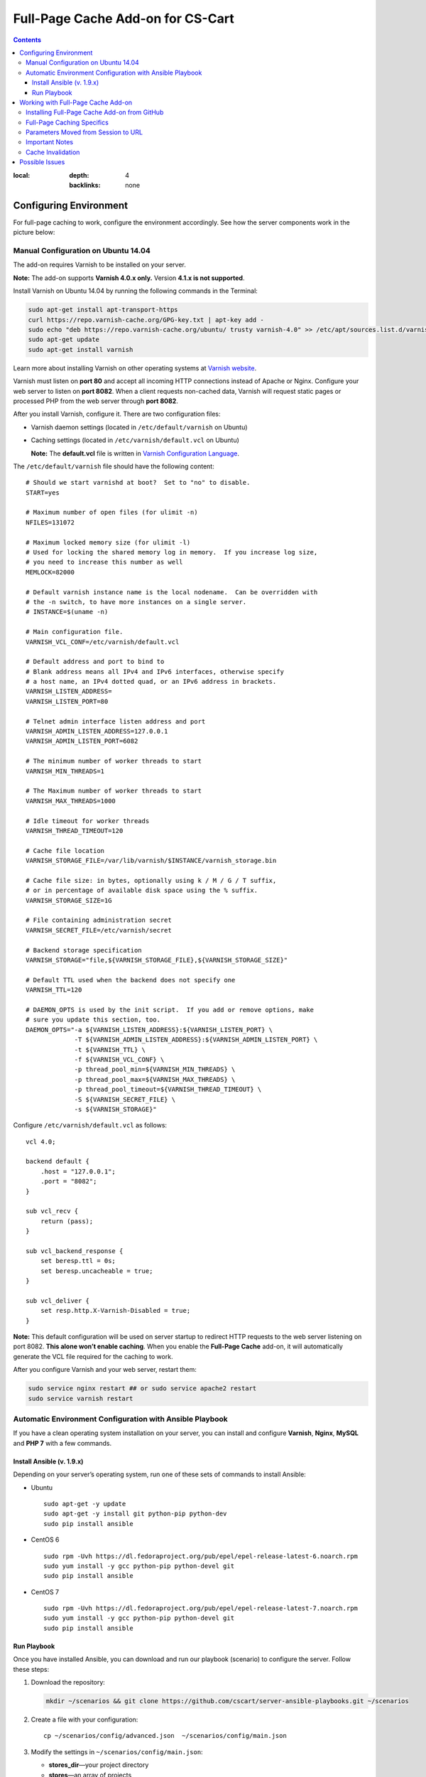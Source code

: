 **********************************
Full-Page Cache Add-on for CS-Cart
**********************************

.. contents::
:local:
    :depth: 4
    :backlinks: none

=======================
Configuring Environment
=======================

For full-page caching to work, configure the environment accordingly. See how the server components work in the picture below:

.. image:: http://i.imgur.com/Bf2MnyW.png
    :align: center
    :alt: Varnish serves as a reverse proxy between clients and the web server.

------------------------------------
Manual Configuration on Ubuntu 14.04
------------------------------------

The add-on requires Varnish to be installed on your server.

**Note:** The add-on supports **Varnish 4.0.x only.** Version **4.1.x is not supported**.

Install Varnish on Ubuntu 14.04 by running the following commands in the Terminal:

.. code-block:: bash

  sudo apt-get install apt-transport-https
  curl https://repo.varnish-cache.org/GPG-key.txt | apt-key add -
  sudo echo "deb https://repo.varnish-cache.org/ubuntu/ trusty varnish-4.0" >> /etc/apt/sources.list.d/varnish-cache.list
  sudo apt-get update
  sudo apt-get install varnish

Learn more about installing Varnish on other operating systems at `Varnish website <https://www.varnish-cache.org/releases>`_.

Varnish must listen on **port 80** and accept all incoming HTTP connections instead of Apache or Nginx. Configure your web server to listen on **port 8082**. When a client requests non-cached data, Varnish will request static pages or processed PHP from the web server through **port 8082**.

After you install Varnish, configure it. There are two configuration files:

* Varnish daemon settings (located in ``/etc/default/varnish`` on Ubuntu)

* Caching settings (located in ``/etc/varnish/default.vcl`` on Ubuntu)

  **Note:** The **default.vcl** file is written in `Varnish Configuration Language <https://www.varnish-cache.org/docs/2.1/tutorial/vcl.html>`_.

The ``/etc/default/varnish`` file should have the following content:

::

  # Should we start varnishd at boot?  Set to "no" to disable.
  START=yes

  # Maximum number of open files (for ulimit -n)
  NFILES=131072

  # Maximum locked memory size (for ulimit -l)
  # Used for locking the shared memory log in memory.  If you increase log size,
  # you need to increase this number as well
  MEMLOCK=82000

  # Default varnish instance name is the local nodename.  Can be overridden with
  # the -n switch, to have more instances on a single server.
  # INSTANCE=$(uname -n)

  # Main configuration file.
  VARNISH_VCL_CONF=/etc/varnish/default.vcl

  # Default address and port to bind to
  # Blank address means all IPv4 and IPv6 interfaces, otherwise specify
  # a host name, an IPv4 dotted quad, or an IPv6 address in brackets.
  VARNISH_LISTEN_ADDRESS=
  VARNISH_LISTEN_PORT=80

  # Telnet admin interface listen address and port
  VARNISH_ADMIN_LISTEN_ADDRESS=127.0.0.1
  VARNISH_ADMIN_LISTEN_PORT=6082

  # The minimum number of worker threads to start
  VARNISH_MIN_THREADS=1

  # The Maximum number of worker threads to start
  VARNISH_MAX_THREADS=1000

  # Idle timeout for worker threads
  VARNISH_THREAD_TIMEOUT=120

  # Cache file location
  VARNISH_STORAGE_FILE=/var/lib/varnish/$INSTANCE/varnish_storage.bin

  # Cache file size: in bytes, optionally using k / M / G / T suffix,
  # or in percentage of available disk space using the % suffix.
  VARNISH_STORAGE_SIZE=1G

  # File containing administration secret
  VARNISH_SECRET_FILE=/etc/varnish/secret

  # Backend storage specification
  VARNISH_STORAGE="file,${VARNISH_STORAGE_FILE},${VARNISH_STORAGE_SIZE}"

  # Default TTL used when the backend does not specify one
  VARNISH_TTL=120

  # DAEMON_OPTS is used by the init script.  If you add or remove options, make
  # sure you update this section, too.
  DAEMON_OPTS="-a ${VARNISH_LISTEN_ADDRESS}:${VARNISH_LISTEN_PORT} \
               -T ${VARNISH_ADMIN_LISTEN_ADDRESS}:${VARNISH_ADMIN_LISTEN_PORT} \
               -t ${VARNISH_TTL} \
               -f ${VARNISH_VCL_CONF} \
               -p thread_pool_min=${VARNISH_MIN_THREADS} \
               -p thread_pool_max=${VARNISH_MAX_THREADS} \
               -p thread_pool_timeout=${VARNISH_THREAD_TIMEOUT} \
               -S ${VARNISH_SECRET_FILE} \
               -s ${VARNISH_STORAGE}"

Configure ``/etc/varnish/default.vcl`` as follows:

::

  vcl 4.0;

  backend default {
      .host = "127.0.0.1";
      .port = "8082";
  }

  sub vcl_recv {
      return (pass);
  }

  sub vcl_backend_response {
      set beresp.ttl = 0s;
      set beresp.uncacheable = true;
  }

  sub vcl_deliver {
      set resp.http.X-Varnish-Disabled = true;
  }

**Note:** This default configuration will be used on server startup to redirect HTTP requests to the web server listening on port 8082. **This alone won’t enable caching**. When you enable the **Full-Page Cache** add-on, it will automatically generate the VCL file required for the caching to work.

After you configure Varnish and your web server, restart them:

.. code-block:: bash

  sudo service nginx restart ## or sudo service apache2 restart
  sudo service varnish restart

---------------------------------------------------------
Automatic Environment Configuration with Ansible Playbook
---------------------------------------------------------

If you have a clean operating system installation on your server, you can install and configure **Varnish**, **Nginx**, **MySQL** and **PHP 7** with a few commands.

^^^^^^^^^^^^^^^^^^^^^^^^^^
Install Ansible (v. 1.9.x)
^^^^^^^^^^^^^^^^^^^^^^^^^^

Depending on your server’s operating system, run one of these sets of commands to install Ansible:

* Ubuntu

  ::

    sudo apt-get -y update
    sudo apt-get -y install git python-pip python-dev
    sudo pip install ansible

* CentOS 6

  ::

    sudo rpm -Uvh https://dl.fedoraproject.org/pub/epel/epel-release-latest-6.noarch.rpm
    sudo yum install -y gcc python-pip python-devel git
    sudo pip install ansible

* CentOS 7

  ::

    sudo rpm -Uvh https://dl.fedoraproject.org/pub/epel/epel-release-latest-7.noarch.rpm
    sudo yum install -y gcc python-pip python-devel git
    sudo pip install ansible

^^^^^^^^^^^^
Run Playbook
^^^^^^^^^^^^

Once you have installed Ansible, you can download and run our playbook (scenario) to configure the server. Follow these steps:

1. Download the repository:

   .. code-block:: bash

     mkdir ~/scenarios && git clone https://github.com/cscart/server-ansible-playbooks.git ~/scenarios

2. Create a file with your configuration:

   ::

     cp ~/scenarios/config/advanced.json  ~/scenarios/config/main.json

3. Modify the settings in ``~/scenarios/config/main.json``:

   * **stores_dir**—your project directory
   * **stores**—an array of projects
   * **example.com**—the domain name of a project
   * **storefronts**—an array with the domain names of the storefronts
   * **database**—the credentials of the database that will be created by the playbook

4. Run the playbook to configure the environment:

   ::

     cd ~/scenarios/ && ansible-playbook -e @config/main.json -c local -i inventory_varnish lvemp7.yml

===================================
Working with Full-Page Cache Add-on
===================================

After you configure the environment, Varnish will listen to all incoming connections on port 80 and serve as a reverse proxy for the web server without caching anything.

Now you can install CS-Cart, if you haven’t done it yet.

**Note:** The **Full-Page Cache** add-on supports **CS-Cart 4.3.6 and higher**. It doesn’t support Multi-Vendor and earlier versions of CS-Cart.

---------------------------------------------
Installing Full-Page Cache Add-on from GitHub
---------------------------------------------

1. Go to `the repository of the Full-Page Cache add-on <https://github.com/cscart/full-page-cache-addon>`_.

2. Click the **Download ZIP** button in the top right corner of the file list.

3. Unpack the add-on into the ``full-page-cache-addon-dev`` folder.

4. Copy all the files from ``full-page-cache-addon-dev`` into the root directory of your CS-Cart installation.

5. By default, the add-on is not installed. Open the Administration panel of your store, go to **Add-ons→Manage Add-ons**, switch to the **Browse all available add-ons** tab, find **Full-page cache** and click **Install**.

6. Go back to the **Installed add-ons** tab and click **Full-page cache**. This will open the add-on’s settings where you need to enter the secret token. You can find the token in ``/etc/varnish/secret``.

7. Activate the add-on to enable full-page caching. To disable full-page caching, just disable the add-on.

**Note:** If the environment isn’t configured properly, you won’t be able to activate the add-on and you’ll see an error notification.

---------------------------
Full-Page Caching Specifics
---------------------------

The URL of the requested page serves as the cache key. Different users can receive pages that are fully or partly cached, or not cached at all:

* **Guests** don't have a cookie containing PHP session ID and receive fully cached store pages from memory without the need for PHP to generate any content.

* **Guests with a session started** have a session cookie and get only the main content of the pages from the cache. The main content is session-independent. Varnish loads the content of session-dependent blocks (like Cart content or Wishlist) dynamically via ESI from PHP backend when building the page before sending it to the client.

* **Users who are logged in** don’t get any content from the cache—the PHP backend handles their requests directly, without any interruptions from Varnish.

**Note:** The caching won’t work for the Administration panel and the REST API.

When you enable the Full-Page Cache add-on:

* The automatic session startup is disabled. A session starts only if a user performs a POST request, or if there already is a cookie with the session ID.

* The ``fpc_`` prefix is added to the name of the cookie that stores the session ID. That way the users who were logged in before the add-on was enabled would have to log in again. See the next paragraph for reasons.

* When a user logs in, the ``disable_cache=Y`` cookie is set. This cookie is deleted when the user logs out.

* A VCL file with the CS-Cart caching logic is generated. We will refer to that file as **enabling-VCL**.

* Varnish restarts, using the newly-generated **enabling-VCL**.

When you disable the Full-Page Cache add-on:

* Varnish restarts using the VCL file that makes Varnish act as a reverse proxy and pass all requests to the backend on port 8082 without interruptions and caching. We will refer to that file as **disabling-VCL**.

* When the add-on is disabled, **disabling-VCL** adds the ``X-Varnish-Disabled: true`` title to all HTTP responses for debugging purposes.

* When the add-on is enabled, **enabling-VCL** adds debug headers to all HTTP responses:

  * ``Age``—the age of the cache record in seconds. This cannot be more than TTL of the cache records (see **Cache Invalidation** for details).

  * ``X-Varnish-Hits``—the number of times this page was retrieved from the cache. If this number doesn’t increase when the page is refreshed, then the page isn’t cached.

  * ``X-Req-Host``—the hostname requested by a client.

  * ``X-Req-URL``—the URL of the request.

  * ``X-Varnish-Disable-Cache``—can be either *true*, or empty. If *true*, then the user is logged in, and the cache shouldn’t work for that user.

  * ``X-Has-Session``—can be either *true*, or empty. If true, then the user has a cookie with a session ID. In that case Varnish will provide the main content of the page from the cache. The blocks that have the ``session_dependent`` flag will be loaded dynamically from the web server.

  * ``X-Req-Cookie``—contains the cookies sent by a client.

To generate **enabling-VCL**, the Full-Page Cache addon uses the following schema: **app/addons/full_page_cache/schemas/full_page_cache/varnish.php**. It contains the paths, locations and extensions of the files that shouldn’t be cached.

The **enabling-VCL** file must be generated again when:

* any add-on is enabled/disabled;

* the settings of any add-on are changed;

* the system settings are changed;

* a storefront is changed or added (storefront data is taken into account when generating enabling-VCL);

* SEO names are changed (SEO names are used to replace non-cached locations like controller.mode with URL-path in enabling-VCL).

**Enabling-VCL** is generated quickly, but Varnish must also reload it as a new configuration. To avoid problems, Varnish must restart after this. However, restarting cuts off the live HTTP connections and it appears as if there’s no response from the server.

That’s why whenever **enabling-VCL** must be generated again, the site administrator will see a notification asking to disable and reenable the add-on.

------------------------------------
Parameters Moved from Session to URL
------------------------------------

Some parameters, such as the selected language and currency, are stored in the session. However, with the full-page caching turned on, a session shouldn’t start up when a user changes a language or currency, or else we won’t be able to cache the page for different languages and currencies.

That’s why the ``sl`` and ``currency`` request parameters are now added to all internal links. That way all URLs have the information about the language and the currency of the pages they refer to.

Since **URL is the only key for the full-page cache**, a page can have multiple cache entries for different combinations of languages and currencies. There is no need to start the session when a user selects other language or currency.

If a standard language or currency of the storefront are selected, the corresponding parameters won’t be added to the URL.

**Note:** If you have the **SEO** add-on installed and active, and the **Show language in the URL** setting is enabled, the additional ``sl`` parameter won’t be added to the URL.

---------------
Important Notes
---------------

* A session will start up only when a user performs an action through a POST request, for example:

  * adding a product to the cart;

  * adding a product to the comparison list;

  * logging in on the website;

  * and some other actions.

* For now caching only works for one storefront. If you have more than one storefront, you can choose which storefront to cache, otherwise the first storefront on the list will be cached. When you enable the **Full-Page Cache** add-on, you’re notified what storefront will be cached.

* Automatic language detection doesn’t work with the beta-version of the **Full Page Cache** add-on. Here’s why:

  * Suppose we have English and Russian languages installed.

  * English is the default language of the customer area.

  * Use a browser with Russian locale to open the storefront with full-page caching enabled. Don’t add any GET parameters, just use the standard URL like http://demo.cs-cart.com.

  * The browser sends the following header: ``Accept-Language:ru-RU,ru;q=0.8,en-US;q=0.6,en;q=0.4,de;q=0.2,fr;q=0.2,nl;q=0.2``

  * Varnish sends the request to the PHP backend.

  * Without a session ID and the ``sl`` parameter CS-Cart determines the language as Russian based on the ``Accept-Language`` header and generates the page for Varnish.

  * If the cache is empty, Varnish stores this page in the cache for http://demo.cs-cart.com.

  * Then any other user with any other locale will see a page in Russian when opening http://demo.cs-cart.com.

  **Temporary workaround:** Varnish removes the ``Accept-Language`` header before sending the request to CS-Cart, so the storefront uses the default language.

  **Future behavior:** Varnish will parse the ``Accept-Language`` header and add the ``sl`` parameter with the necessary value to all the URLs before sending the request to CS-Cart. This requires inserting some code written in C into the VCL file.

------------------
Cache Invalidation
------------------

There isn’t much need in cache invalidation: every object in Varnish cache has **time to live (TTL)**, which is 90 seconds by default. After that any cached page is invalidated automatically.

This is how cache invalidation works in Varnish:

* PHP passes an HTTP header like ``X-Cache-Tags: qwe,asd,foobar`` when rendering the page.

* Varnish saves the received page with all the headers to the cache.

* The **varnishadm** utility listens for connections on a certain port, which can be specified in the add-on’s settings. When the cache must be invalidated by a certain tag, the utility receives the ``ban`` command from CS-Cart. It looks like this:

  ::

    ban req.http.X-Cache-Tags ~ "qwe"

* After that Varnish invalidates all the entries in the cache with the corresponding ``X-Cache-Tags`` content. In our case the entries with the ``qwe`` tag will be invalidated.

This is how the cache tags are generated:

* A page consists of blocks that take the data from the database.

* Full-page caching only covers session-independent data. The data dependent on session is loaded via ESI when necessary.

* Therefore, the full-page cache only depends on the database tables and uses the table names as the tags that end up in the ``X-Cache-Tags`` header. For now the table-cache dependencies only exist for the blocks that are cached using standard CS-Cart mechanisms. That applies to the **Main Content** block for the ``products.view`` and ``categories.view`` locations. Only the data on these pages will be invalidated properly.

===============
Possible Issues
===============

*When you open a URL that has a path without a slash in the end, you are redirected to port 8082 and get the following error message: "No storefronts defined for this domain."*

**Cause:** By default, when the URL is like http://example.com/path, the Apache web server returns a 301 redirect to http://example.com/path/ (with a trailing slash).

When building the redirect destination URL, Apache considers the ``UseCanonicalName`` and ``UseCanonicalPhysicalPort`` settings. When they are set to *On*, Apache will use Hostname and Port specified in the virtual host settings.

If ``UseCanonicalName`` and ``UseCanonicalPhysicalPort`` are set to *Off*, Apache will take Hostname and Port from the HTTP headers sent by the browser.

In our case the virtual host has **port 8082** specified, and clients address to **port 80**. When building the redirect destination URL, Apache uses the virtual host settings.

**Solution:** Set ``UseCanonicalName`` and ``UseCanonicalPhysicalPort`` to *Off* in the virtual host settings.
